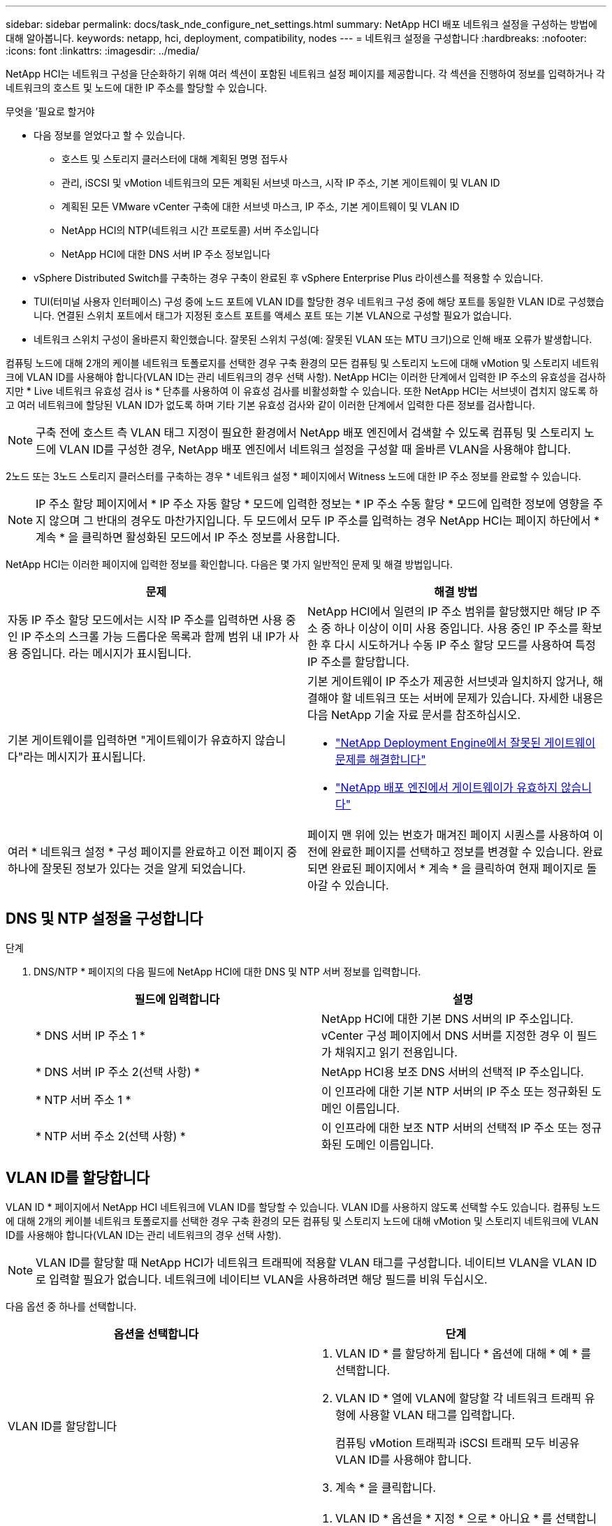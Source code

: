 ---
sidebar: sidebar 
permalink: docs/task_nde_configure_net_settings.html 
summary: NetApp HCI 배포 네트워크 설정을 구성하는 방법에 대해 알아봅니다. 
keywords: netapp, hci, deployment, compatibility, nodes 
---
= 네트워크 설정을 구성합니다
:hardbreaks:
:nofooter: 
:icons: font
:linkattrs: 
:imagesdir: ../media/


[role="lead"]
NetApp HCI는 네트워크 구성을 단순화하기 위해 여러 섹션이 포함된 네트워크 설정 페이지를 제공합니다. 각 섹션을 진행하여 정보를 입력하거나 각 네트워크의 호스트 및 노드에 대한 IP 주소를 할당할 수 있습니다.

.무엇을 &#8217;필요로 할거야
* 다음 정보를 얻었다고 할 수 있습니다.
+
** 호스트 및 스토리지 클러스터에 대해 계획된 명명 접두사
** 관리, iSCSI 및 vMotion 네트워크의 모든 계획된 서브넷 마스크, 시작 IP 주소, 기본 게이트웨이 및 VLAN ID
** 계획된 모든 VMware vCenter 구축에 대한 서브넷 마스크, IP 주소, 기본 게이트웨이 및 VLAN ID
** NetApp HCI의 NTP(네트워크 시간 프로토콜) 서버 주소입니다
** NetApp HCI에 대한 DNS 서버 IP 주소 정보입니다


* vSphere Distributed Switch를 구축하는 경우 구축이 완료된 후 vSphere Enterprise Plus 라이센스를 적용할 수 있습니다.
* TUI(터미널 사용자 인터페이스) 구성 중에 노드 포트에 VLAN ID를 할당한 경우 네트워크 구성 중에 해당 포트를 동일한 VLAN ID로 구성했습니다. 연결된 스위치 포트에서 태그가 지정된 호스트 포트를 액세스 포트 또는 기본 VLAN으로 구성할 필요가 없습니다.
* 네트워크 스위치 구성이 올바른지 확인했습니다. 잘못된 스위치 구성(예: 잘못된 VLAN 또는 MTU 크기)으로 인해 배포 오류가 발생합니다.


컴퓨팅 노드에 대해 2개의 케이블 네트워크 토폴로지를 선택한 경우 구축 환경의 모든 컴퓨팅 및 스토리지 노드에 대해 vMotion 및 스토리지 네트워크에 VLAN ID를 사용해야 합니다(VLAN ID는 관리 네트워크의 경우 선택 사항). NetApp HCI는 이러한 단계에서 입력한 IP 주소의 유효성을 검사하지만 * Live 네트워크 유효성 검사 is * 단추를 사용하여 이 유효성 검사를 비활성화할 수 있습니다. 또한 NetApp HCI는 서브넷이 겹치지 않도록 하고 여러 네트워크에 할당된 VLAN ID가 없도록 하며 기타 기본 유효성 검사와 같이 이러한 단계에서 입력한 다른 정보를 검사합니다.


NOTE: 구축 전에 호스트 측 VLAN 태그 지정이 필요한 환경에서 NetApp 배포 엔진에서 검색할 수 있도록 컴퓨팅 및 스토리지 노드에 VLAN ID를 구성한 경우, NetApp 배포 엔진에서 네트워크 설정을 구성할 때 올바른 VLAN을 사용해야 합니다.

2노드 또는 3노드 스토리지 클러스터를 구축하는 경우 * 네트워크 설정 * 페이지에서 Witness 노드에 대한 IP 주소 정보를 완료할 수 있습니다.


NOTE: IP 주소 할당 페이지에서 * IP 주소 자동 할당 * 모드에 입력한 정보는 * IP 주소 수동 할당 * 모드에 입력한 정보에 영향을 주지 않으며 그 반대의 경우도 마찬가지입니다. 두 모드에서 모두 IP 주소를 입력하는 경우 NetApp HCI는 페이지 하단에서 * 계속 * 을 클릭하면 활성화된 모드에서 IP 주소 정보를 사용합니다.

NetApp HCI는 이러한 페이지에 입력한 정보를 확인합니다. 다음은 몇 가지 일반적인 문제 및 해결 방법입니다.

|===
| 문제 | 해결 방법 


| 자동 IP 주소 할당 모드에서는 시작 IP 주소를 입력하면 사용 중인 IP 주소의 스크롤 가능 드롭다운 목록과 함께 범위 내 IP가 사용 중입니다. 라는 메시지가 표시됩니다. | NetApp HCI에서 일련의 IP 주소 범위를 할당했지만 해당 IP 주소 중 하나 이상이 이미 사용 중입니다. 사용 중인 IP 주소를 확보한 후 다시 시도하거나 수동 IP 주소 할당 모드를 사용하여 특정 IP 주소를 할당합니다. 


| 기본 게이트웨이를 입력하면 "게이트웨이가 유효하지 않습니다"라는 메시지가 표시됩니다.  a| 
기본 게이트웨이 IP 주소가 제공한 서브넷과 일치하지 않거나, 해결해야 할 네트워크 또는 서버에 문제가 있습니다. 자세한 내용은 다음 NetApp 기술 자료 문서를 참조하십시오.

* https://kb.netapp.com/Advice_and_Troubleshooting/Hybrid_Cloud_Infrastructure/NetApp_HCI/Troubleshoot_Invalid_Gateway_in_NDE["NetApp Deployment Engine에서 잘못된 게이트웨이 문제를 해결합니다"^]
* https://kb.netapp.com/Advice_and_Troubleshooting/Hybrid_Cloud_Infrastructure/NetApp_HCI/%22The_gateway_is_not_valid%22_during_NDE["NetApp 배포 엔진에서 게이트웨이가 유효하지 않습니다"^]




| 여러 * 네트워크 설정 * 구성 페이지를 완료하고 이전 페이지 중 하나에 잘못된 정보가 있다는 것을 알게 되었습니다. | 페이지 맨 위에 있는 번호가 매겨진 페이지 시퀀스를 사용하여 이전에 완료한 페이지를 선택하고 정보를 변경할 수 있습니다. 완료되면 완료된 페이지에서 * 계속 * 을 클릭하여 현재 페이지로 돌아갈 수 있습니다. 
|===


== DNS 및 NTP 설정을 구성합니다

.단계
. DNS/NTP * 페이지의 다음 필드에 NetApp HCI에 대한 DNS 및 NTP 서버 정보를 입력합니다.
+
|===
| 필드에 입력합니다 | 설명 


| * DNS 서버 IP 주소 1 * | NetApp HCI에 대한 기본 DNS 서버의 IP 주소입니다. vCenter 구성 페이지에서 DNS 서버를 지정한 경우 이 필드가 채워지고 읽기 전용입니다. 


| * DNS 서버 IP 주소 2(선택 사항) * | NetApp HCI용 보조 DNS 서버의 선택적 IP 주소입니다. 


| * NTP 서버 주소 1 * | 이 인프라에 대한 기본 NTP 서버의 IP 주소 또는 정규화된 도메인 이름입니다. 


| * NTP 서버 주소 2(선택 사항) * | 이 인프라에 대한 보조 NTP 서버의 선택적 IP 주소 또는 정규화된 도메인 이름입니다. 
|===




== VLAN ID를 할당합니다

VLAN ID * 페이지에서 NetApp HCI 네트워크에 VLAN ID를 할당할 수 있습니다. VLAN ID를 사용하지 않도록 선택할 수도 있습니다. 컴퓨팅 노드에 대해 2개의 케이블 네트워크 토폴로지를 선택한 경우 구축 환경의 모든 컴퓨팅 및 스토리지 노드에 대해 vMotion 및 스토리지 네트워크에 VLAN ID를 사용해야 합니다(VLAN ID는 관리 네트워크의 경우 선택 사항).


NOTE: VLAN ID를 할당할 때 NetApp HCI가 네트워크 트래픽에 적용할 VLAN 태그를 구성합니다. 네이티브 VLAN을 VLAN ID로 입력할 필요가 없습니다. 네트워크에 네이티브 VLAN을 사용하려면 해당 필드를 비워 두십시오.

다음 옵션 중 하나를 선택합니다.

|===
| 옵션을 선택합니다 | 단계 


| VLAN ID를 할당합니다  a| 
. VLAN ID * 를 할당하게 됩니다 * 옵션에 대해 * 예 * 를 선택합니다.
. VLAN ID * 열에 VLAN에 할당할 각 네트워크 트래픽 유형에 사용할 VLAN 태그를 입력합니다.
+
컴퓨팅 vMotion 트래픽과 iSCSI 트래픽 모두 비공유 VLAN ID를 사용해야 합니다.

. 계속 * 을 클릭합니다.




| VLAN ID를 할당하지 마십시오  a| 
. VLAN ID * 옵션을 * 지정 * 으로 * 아니요 * 를 선택합니다.
. 계속 * 을 클릭합니다.


|===


== 관리 네트워크를 구성합니다

관리 * 페이지에서 NetApp HCI가 시작 IP 주소를 기반으로 관리 네트워크의 IP 주소 범위를 자동으로 채우도록 선택하거나 모든 IP 주소 정보를 수동으로 입력하도록 선택할 수 있습니다.

다음 옵션 중 하나를 선택합니다.

|===
| 옵션을 선택합니다 | 단계 


| IP 주소를 자동으로 할당합니다  a| 
. IP 주소 자동 할당 * 옵션을 선택합니다.
. Subnet * 열에서 각 VLAN에 대한 CIDR 형식으로 서브넷 정의를 입력합니다.
. Default Gateway * 열에서 각 VLAN에 대한 기본 게이트웨이를 입력합니다.
. Subnet * 열에서 각 VLAN 및 노드 유형에 사용할 시작 IP 주소를 입력합니다.
+
NetApp HCI는 각 호스트 또는 호스트 그룹의 끝 IP 주소를 자동으로 채웁니다.

. 계속 * 을 클릭합니다.




| IP 주소를 수동으로 할당합니다  a| 
. IP 주소 수동 할당 * 옵션을 선택합니다.
. Subnet * 열에서 각 VLAN에 대한 CIDR 형식으로 서브넷 정의를 입력합니다.
. Default Gateway * 열에서 각 VLAN에 대한 기본 게이트웨이를 입력합니다.
. 각 호스트 또는 노드의 행에 해당 호스트 또는 노드의 IP 주소를 입력합니다.
. 관리 네트워크의 관리 가상 IP(MVIP) 주소를 입력합니다.
. 계속 * 을 클릭합니다.


|===


== vMotion 네트워크를 구성합니다

vMotion * 페이지에서 NetApp HCI가 시작 IP 주소를 기반으로 vMotion 네트워크의 IP 주소 범위를 자동으로 채우도록 선택하거나 모든 IP 주소 정보를 수동으로 입력하도록 선택할 수 있습니다.

다음 옵션 중 하나를 선택합니다.

|===
| 옵션을 선택합니다 | 단계 


| IP 주소를 자동으로 할당합니다  a| 
. IP 주소 자동 할당 * 옵션을 선택합니다.
. Subnet * 열에서 각 VLAN에 대한 CIDR 형식으로 서브넷 정의를 입력합니다.
. (선택 사항) * Default Gateway * 열에서 각 VLAN에 대한 기본 게이트웨이를 입력합니다.
. Subnet * 열에서 각 VLAN 및 노드 유형에 사용할 시작 IP 주소를 입력합니다.
+
NetApp HCI는 각 호스트 또는 호스트 그룹의 끝 IP 주소를 자동으로 채웁니다.

. 계속 * 을 클릭합니다.




| IP 주소를 수동으로 할당합니다  a| 
. IP 주소 수동 할당 * 옵션을 선택합니다.
. Subnet * 열에서 각 VLAN에 대한 CIDR 형식으로 서브넷 정의를 입력합니다.
. (선택 사항) * Default Gateway * 열에서 각 VLAN에 대한 기본 게이트웨이를 입력합니다.
. 각 호스트 또는 노드의 행에 해당 호스트 또는 노드의 IP 주소를 입력합니다.
. 계속 * 을 클릭합니다.


|===


== iSCSI 네트워크를 구성합니다

iSCSI * 페이지에서 NetApp HCI가 시작 IP 주소를 기반으로 iSCSI 네트워크의 IP 주소 범위를 자동으로 채우도록 선택하거나 모든 IP 주소 정보를 수동으로 입력하도록 선택할 수 있습니다.

다음 옵션 중 하나를 선택합니다.

|===
| 옵션을 선택합니다 | 단계 


| IP 주소를 자동으로 할당합니다  a| 
. IP 주소 자동 할당 * 옵션을 선택합니다.
. 서브넷 * 열에서 iSCSI 네트워크에 대한 CIDR 형식으로 서브넷 정의를 입력합니다.
. (선택 사항) * 기본 게이트웨이 * 열에 iSCSI 네트워크의 기본 게이트웨이를 입력합니다.
. Subnet * 열에 각 노드 유형에 사용할 시작 IP 주소를 입력합니다.
+
NetApp HCI는 각 호스트 또는 호스트 그룹의 끝 IP 주소를 자동으로 채웁니다.

. 계속 * 을 클릭합니다.




| IP 주소를 수동으로 할당합니다  a| 
. IP 주소 수동 할당 * 옵션을 선택합니다.
. 서브넷 * 열에서 iSCSI 네트워크에 대한 CIDR 형식으로 서브넷 정의를 입력합니다.
. (선택 사항) * 기본 게이트웨이 * 열에 iSCSI 네트워크의 기본 게이트웨이를 입력합니다.
. 관리 노드 * 섹션에서 관리 노드의 IP 주소를 입력합니다.
. 컴퓨팅 노드 * 섹션의 각 노드에 대해 iSCSI A 및 iSCSI B IP 주소를 입력합니다.
. SVIP(Storage Virtual IP) * 행에 iSCSI 네트워크의 SVIP IP 주소를 입력합니다.
. 나머지 행에서 각 호스트 또는 노드에 대해 해당 호스트 또는 노드의 IP 주소를 입력합니다.
. 계속 * 을 클릭합니다.


|===


== 클러스터 및 호스트 이름을 할당합니다

명명 * 페이지에서 NetApp HCI이 이름 접두사에 따라 클러스터 이름과 클러스터 노드 이름을 자동으로 채우도록 선택하거나, 클러스터와 노드의 모든 이름을 수동으로 입력할 수 있습니다.

다음 옵션 중 하나를 선택합니다.

|===
| 옵션을 선택합니다 | 단계 


| 클러스터 및 호스트 이름을 자동으로 할당합니다  a| 
. 클러스터/호스트 이름 자동 할당 * 옵션을 선택합니다.
. 설치 접두사 * 섹션에서 클러스터의 모든 노드 호스트 이름(관리 노드 및 감시 노드 포함)에 사용할 명명 접두사를 입력합니다.
+
NetApp HCI는 노드 유형을 기반으로 호스트 이름을 자동으로 채우고 컴퓨팅 및 스토리지 노드와 같은 일반 노드 이름에 접미사를 사용합니다.

. (선택 사항) * Naming Scheme * 열에서 호스트의 결과 이름을 수정합니다.
. 계속 * 을 클릭합니다.




| 클러스터 및 호스트 이름을 수동으로 할당합니다  a| 
. 수동으로 클러스터/호스트 이름 할당 * 옵션을 선택합니다.
. Host/Cluster Name * 열에서 각 호스트의 호스트 이름과 스토리지 클러스터의 클러스터 이름을 입력합니다.
. 계속 * 을 클릭합니다.


|===


== 자세한 내용을 확인하십시오

* https://docs.netapp.com/us-en/vcp/index.html["vCenter Server용 NetApp Element 플러그인"^]
* https://www.netapp.com/us/documentation/hci.aspx["NetApp HCI 리소스 페이지를 참조하십시오"^]
* https://docs.netapp.com/us-en/element-software/index.html["SolidFire 및 Element 소프트웨어 설명서"^]

